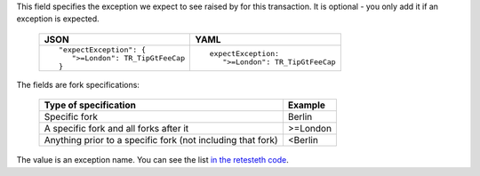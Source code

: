 This field specifies the exception we expect to see raised by for this 
transaction. It is optional - you only add it if an exception is expected.

  .. list-table::
     :header-rows: 1

     * - JSON

       - YAML

     * -

         ::

            "expectException": {
               ">=London": TR_TipGtFeeCap
	    }

       -

         ::

            expectException:
               ">=London": TR_TipGtFeeCap


The fields are fork specifications:



  .. list-table::
     :header-rows: 1


     * -

         Type of specification

       -

         Example


     * -

         Specific fork

       -

         Berlin


     * -

         A specific fork and all forks after it

       -

         >=London


     * -

         Anything prior to a specific fork (not including that fork)

       -

         <Berlin


The value is an exception name. You can see the list 
`in the retesteth code 
<https://github.com/ethereum/retesteth/blob/develop/retesteth/configs/clientconfigs/t8ntool.cpp#L158-L166>`_.
